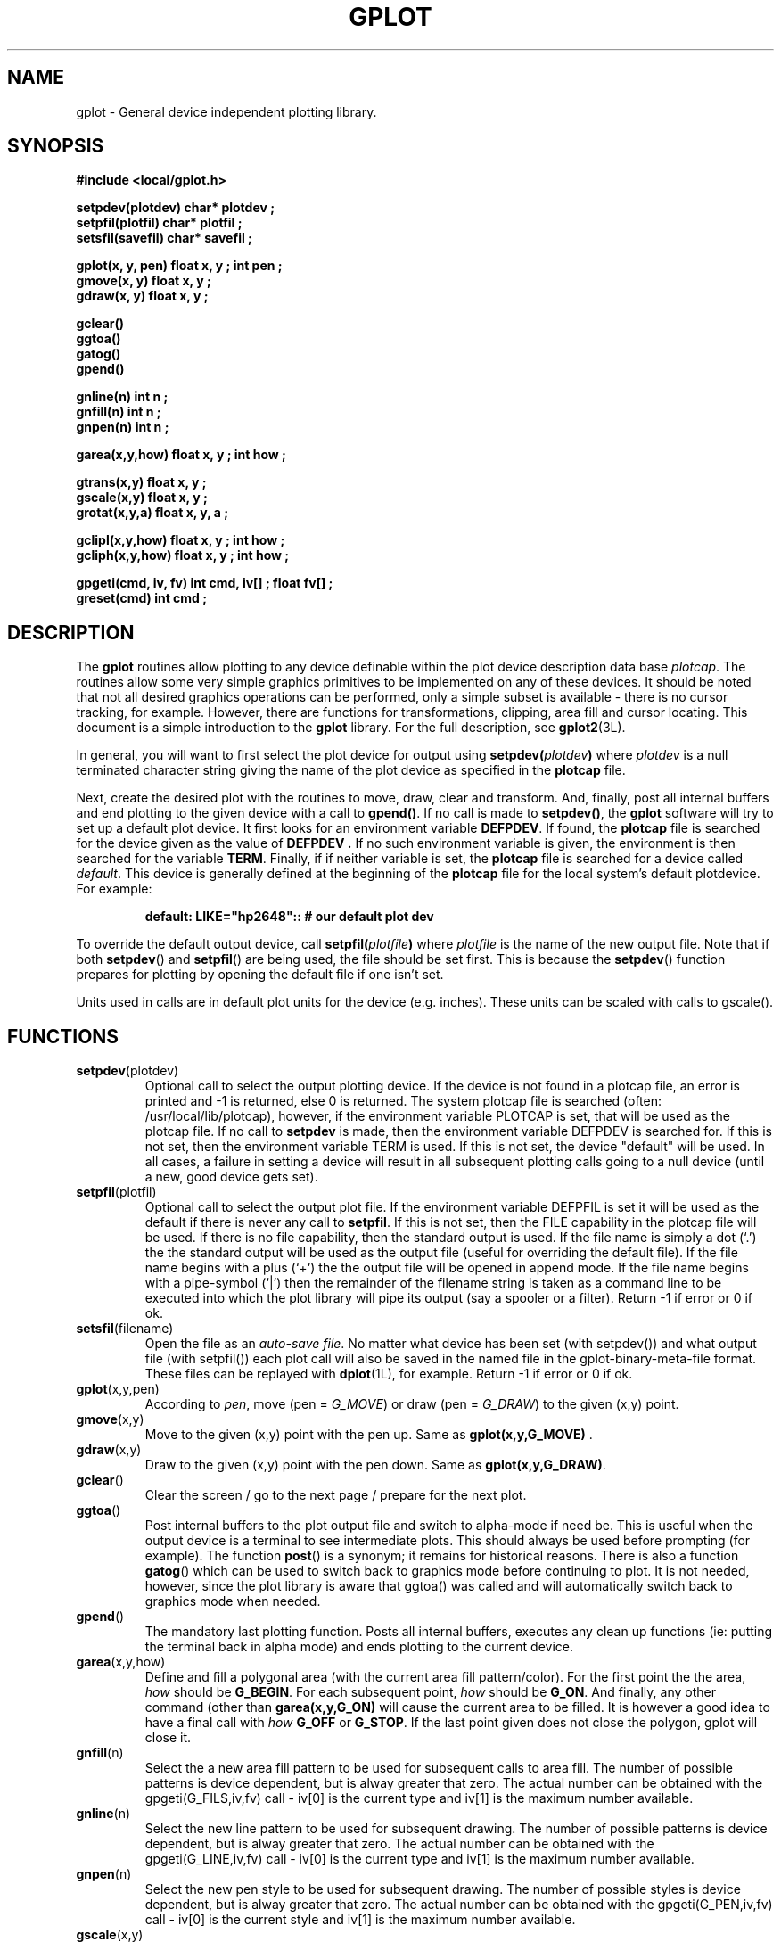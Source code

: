 .TH  GPLOT 3L "STANFORD UNIVERSITY"
.SH  NAME
gplot \- General device independent plotting library.
.PP
.SH  SYNOPSIS
.nf
.ft B
#include <local/gplot.h>

setpdev(plotdev) char* plotdev ;
setpfil(plotfil) char* plotfil ;
setsfil(savefil) char* savefil ;

gplot(x, y, pen) float x, y ;  int pen ;
gmove(x, y) float x, y ;
gdraw(x, y) float x, y ;

gclear()
ggtoa()
gatog()
gpend()

gnline(n) int n ;
gnfill(n) int n ;
gnpen(n) int n ;

garea(x,y,how) float x, y ;  int how ;

gtrans(x,y) float x, y ;
gscale(x,y) float x, y ;
grotat(x,y,a) float x, y, a ;

gclipl(x,y,how) float x, y ; int how ;
gcliph(x,y,how) float x, y ; int how ;

gpgeti(cmd, iv, fv) int cmd, iv[] ;  float fv[] ;
greset(cmd) int cmd ;
.ft R
.fi
.PP
.SH  DESCRIPTION
The
.B gplot
routines allow plotting to any device definable
within the plot device description data base \fIplotcap\fR.
The routines allow some very simple graphics primitives to be
implemented on any of these devices.  It should be noted that
not all desired graphics operations can be performed, only
a simple subset is available \- there is no cursor tracking, for example.
However, there are functions for transformations, clipping, area fill and
cursor locating.
This document is a simple introduction to the
.B gplot
library.  For the full description, see
.BR gplot2 (3L).
.PP
In general, you will want to first select the plot device for output
using
.BI setpdev( plotdev )
where
.I plotdev
is a null terminated
character string giving the name of the plot device as specified
in the
.B plotcap
file.
.PP
Next, create the desired plot with the routines to move, draw,
clear and transform. And, finally, post all internal buffers and
end plotting to the given device with a call to
.BR gpend() .
If no call is made to
.BR setpdev() ,
the
.B gplot
software will
try to set up a default plot device.  It first looks for an
environment variable
.BR DEFPDEV .
If found, the
.B plotcap
file is searched for the device given as the value of
.B DEFPDEV .
If no such environment variable is given, the environment is
then searched for the variable
.BR TERM .
Finally, if if neither variable is set, the
.B plotcap
file is
searched for a device called \fIdefault\fR.  This device is generally
defined at the beginning of the
.B plotcap
file for the local
system's default plotdevice.  For example:
.PP
.RS
.ft B
default: LIKE="hp2648"::  # our default plot dev
.ft R
.RE
.PP
To override the default output device, call
.BI setpfil( plotfile )
where
.I plotfile
is the name of the new output file. Note that if both
.BR setpdev ()
and
.BR setpfil ()
are being used, the file should be set first.  This is because the
.BR setpdev ()
function prepares for plotting by opening the default file if one isn't
set.
.PP
Units used in calls are in default plot units for the device (e.g. inches).
These units can be scaled with calls to gscale().
.SH  FUNCTIONS
.TP
.BR setpdev (plotdev)
Optional call to select the output plotting device.  If the device
is not found in a plotcap file, an error is printed and -1 is returned,
else 0 is returned.  The system plotcap file is searched (often:
/usr/local/lib/plotcap), however, if the environment variable PLOTCAP
is set, that will be used as the plotcap file.  If no call to
.B setpdev
is made, then the environment variable DEFPDEV is searched for. If this is
not set, then the environment variable TERM is used.  If this is not set,
the device "default" will be used.  In all cases, a failure in setting
a device will result in all subsequent plotting calls going to a null
device (until a new, good device gets set).
.TP
.BR setpfil (plotfil)
Optional call to select the output plot file.
If the environment variable DEFPFIL is set it will be used as the default
if there is never any call to
.BR setpfil .
If this is not set, then the FILE capability in the plotcap file will be
used.  If there is no file capability, then the standard output is used.
If the file name is simply a dot (`.') the the standard output will be
used as the output file (useful for overriding the default file).
If the file name begins with a plus (`+') the the output file will be
opened in append mode.
If the file name begins with a pipe-symbol (`|') then the remainder of the
filename string is taken as a command line to be executed into which the
plot library will pipe its output (say a spooler or a filter).
Return -1 if error or 0 if ok.
.TP
.BR setsfil (filename)
Open the file as an
.IR "auto-save file" .
No matter what device has been set (with setpdev()) and what output file
(with setpfil()) each plot call will also be saved in the named file in
the gplot-binary-meta-file format.  These files can be replayed with
.BR dplot (1L),
for example.
Return -1 if error or 0 if ok.
.TP
.BR gplot (x,y,pen)
According to \fIpen\fR, move (pen = \fIG_MOVE\fR) or
draw (pen = \fIG_DRAW\fR) to the given (x,y) point.
.PP
.TP
\fBgmove\fR(x,y)
Move to the given (x,y) point with the pen up. Same as
\fBgplot(x,y,G_MOVE) \fR.
.TP
\fBgdraw\fR(x,y)
Draw to the given (x,y) point with the pen down.  Same as
\fBgplot(x,y,G_DRAW)\fR.
.TP
\fBgclear\fR()
Clear the screen / go to the next page / prepare for the
next plot.
.TP
.BR ggtoa ()
Post internal buffers to the plot output file and switch to alpha-mode if
need be.
This is useful when the output device is a terminal to see
intermediate plots.
This should always be used before prompting (for example).  The function
.BR post ()
is a synonym; it remains for historical reasons.
There is also a function
.BR gatog ()
which can be used to switch back to graphics mode before continuing to plot.
It is not needed, however, since the plot library is aware that ggtoa()
was called and will automatically switch back to graphics mode when needed.
.TP
.BR gpend ()
The mandatory last plotting function.  Posts all internal
buffers, executes any clean up functions (ie: putting the
terminal back in alpha mode) and ends plotting to the
current device.
.TP
.BR garea (x,y,how)
Define and fill a polygonal area (with the current area fill
pattern/color).  For the first point the the area,
.I how
should be \fBG_BEGIN\fR. For each subsequent point,
.I how
should
be \fBG_ON\fR. And finally, any other command (other than
.B garea(x,y,G_ON)
will cause the current area to be filled.
It is however a good idea to have a final call with
.I how
.B G_OFF
or
.BR G_STOP .
If the last point given does not close the polygon, gplot will close it.
.TP
\fBgnfill\fR(n)
Select the a new area fill pattern to be used for subsequent
calls to area fill.
The number of possible patterns is device dependent, but is alway greater
that zero.  The actual number can be obtained with the gpgeti(G_FILS,iv,fv)
call \- iv[0] is the current type and iv[1] is the maximum number available.
.TP
\fBgnline\fR(n)
Select the new line pattern to be used for subsequent drawing.
The number of possible patterns is device dependent, but is alway greater
that zero.  The actual number can be obtained with the gpgeti(G_LINE,iv,fv)
call \- iv[0] is the current type and iv[1] is the maximum number available.
.TP
.BR gnpen (n)
Select the new pen style to be used for subsequent drawing.
The number of possible styles is device dependent, but is alway greater
that zero.  The actual number can be obtained with the gpgeti(G_PEN,iv,fv)
call \- iv[0] is the current style and iv[1] is the maximum number available.
.TP
\fBgscale\fR(x,y)
Scale all following plotting by the values given for each
direction.  To ``undo'' a given scaling, use:
\fBgscale(1.0/x,1.0/y)\fR.
.TP
\fBgtrans\fR(x,y)
Offset (translate) all following plotting by the values
given for each direction.  To undo a given translation, use:
\fBgtrans(-x,-y)\fR.
.TP
.BR grotat (x,y,angle)
Rotate all following plotting about point (x,y) through
the given angle (in degrees).  To undo a given rotation,
use:
.BR grotat (x,y,\0\-angle).
.TP
.BR gclipl (x,y,how)
Set the lower bound clipping limits.
If how is G_ONLOG (the default if how is 0) then X and Y are taken to be
logical values. If how is G_ONPHS then the X and Y values are not transformed,
assuming that they are physical locations (in the original plot units).
It is also possible to set whether, on return to the visible screen, a
clipped line is broken from or connected to the point at which it left.
This is done by calling either gclipl() or gcliph() as:
gclipl(0.,0.,G_DOBREAK) \- to not connect the two clipped points or
gclipl(0.,0.,G_NOBREAK) \- to connect (not break) the two clipped points.
Clip values can be reset with greset(G_CLIPL).
.TP
.BR gcliph(x,y,how)
Like gclipl(x,y,how), but set the higher clip limits.
Clip values can be reset with greset(G_CLIPH).
.TP
.BR gpgeti (cmd, iv, fv)
Get information.  This can be used to get the current cursor location or
to return internal parameters. Following are the descriptions for each
.IR cmd .
.RS
.IP G_CLOC
Let the user move the cursor and select a location. Return the cursor
location as: fv[0] \- x location, fv[1] \- y location, iv[2] \- is the
key/button used to select the location.
.IP G_PSIZE
Return the maximum size of the current device. fv[0] \- maximum X size,
fv[1] \- maximum Y size.
.IP G_CLIPL
Return the current lower bounds clipping locations.
.IP G_CLIPH
Return the current upper bounds clipping locations.
.IP G_REVCO
Return the current revision code (version number) of the gplot library
in iv[0].
.IP G_LINE
Return the current line type (iv[0]) and the maximum number of lines 
supported by the current device (iv[1]).
.IP G_PEN
Return the current pen type (iv[0]) and the maximum number of pens 
supported by the current device (iv[1]).
.IP G_FILS
Return the current area fill patterns (iv[0]) and the maximum number of
patterns supported by the current device (iv[1]).
.RE
.TP
.BR greset (cmd)
Reset specific parameters back to the default value.
.RS
.IP G_ROTATE
(or G_SCALE or G_TRANS or G_ANGLE) reset the transformation matrix to the
default.
.IP G_CLIPH or G_CLIPL
Reset the high (low) clip bounds to the default.
.SH  "F77 LINKS"
The
.B gplot
library can be accessed with cover function defined in the library
.BR \-lgplotF77 .
It contains links to the plot software for users of
.BR F77 .
Thus all of the above
.I functions
in C
are really subroutines to f77 users and therefore must be called.
.PP
.RS
.B "call gplot(x, y, GMOVE) ;"
.RE
.PP
Also note that the include file should be: \fB<local/gplotF77.h>\fR.
This file has the same constants defined as
.B gplot.h
without
the underscore; it is actually contains ratfor defines for the gplot
constants.
.SH  FILES
.B gplot.h
\- Macros and constants.
.br
.B gplotF77.h
\- F77 form of
.B gplot.h
.br
.B /usr/local/lib/plotcap
\- Device capability data base.
.br
.B /usr/local/lib/libgplot.a
\- Plot library
.br
.B /usr/local/lib/libgplotF77.a
\- Fortran entry points for gplot functions.
.br
.SH  "ENVIRONMENT VARIABLES"
.TP
.B DEFPDEV
Use as the default plot device if no call to
.B setpdev
is given.
.TP
.B DEFPFIL
Use as the default output file if no call to
.B setpfil
is given.
.TP
.B TERM
If new plot device has been set and
.B DEFPDEV
is not
set, then use the terminal as the default plot device.
.TP
.B PLOTCAP
Use as
.I plotcap
file instead of the system wide
plotcap file. Useful for debugging new device definitions or if
you would like to use a slightly modified definition for some
device.
.SH  "SEE ALSO"
gplot2(3L), high2(3L), plotcap(5L), dplot(1L)
.SH  AUTHOR
Michael Eldredge (dredge@oasis.Stanford.edu)
